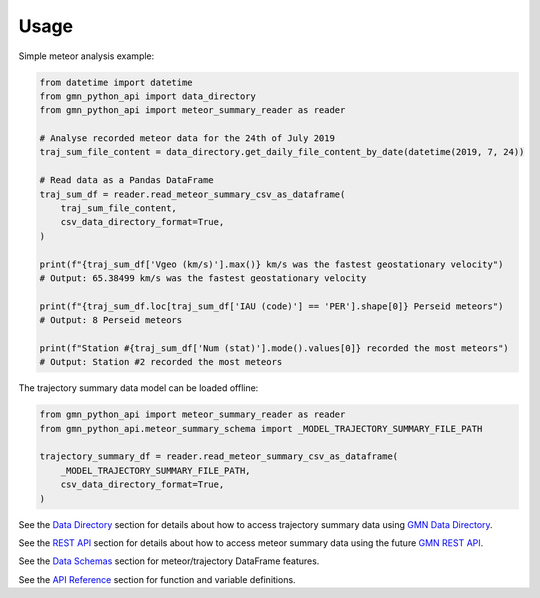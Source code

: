 Usage
=========

Simple meteor analysis example:

.. code:: python

   from datetime import datetime
   from gmn_python_api import data_directory
   from gmn_python_api import meteor_summary_reader as reader

   # Analyse recorded meteor data for the 24th of July 2019
   traj_sum_file_content = data_directory.get_daily_file_content_by_date(datetime(2019, 7, 24))

   # Read data as a Pandas DataFrame
   traj_sum_df = reader.read_meteor_summary_csv_as_dataframe(
       traj_sum_file_content,
       csv_data_directory_format=True,
   )

   print(f"{traj_sum_df['Vgeo (km/s)'].max()} km/s was the fastest geostationary velocity")
   # Output: 65.38499 km/s was the fastest geostationary velocity

   print(f"{traj_sum_df.loc[traj_sum_df['IAU (code)'] == 'PER'].shape[0]} Perseid meteors")
   # Output: 8 Perseid meteors

   print(f"Station #{traj_sum_df['Num (stat)'].mode().values[0]} recorded the most meteors")
   # Output: Station #2 recorded the most meteors

The trajectory summary data model can be loaded offline:

.. code:: python

   from gmn_python_api import meteor_summary_reader as reader
   from gmn_python_api.meteor_summary_schema import _MODEL_TRAJECTORY_SUMMARY_FILE_PATH

   trajectory_summary_df = reader.read_meteor_summary_csv_as_dataframe(
       _MODEL_TRAJECTORY_SUMMARY_FILE_PATH,
       csv_data_directory_format=True,
   )

See the `Data Directory`_ section for details about how to access trajectory summary data using `GMN Data Directory`_.

See the `REST API`_ section for details about how to access meteor summary data using the future `GMN REST API`_.

See the `Data Schemas`_ section for meteor/trajectory DataFrame features.

See the `API Reference`_ section for function and variable definitions.

.. _Data Directory: https://gmn-python-api.readthedocs.io/en/latest/data_directory.html
.. _GMN Data Directory: https://globalmeteornetwork.org/data/traj_summary_data/
.. _REST API: https://gmn-python-api.readthedocs.io/en/latest/rest_api.html
.. _GMN REST API: https://github.com/gmn-data-platform/gmn-data-endpoints
.. _API Reference: https://gmn-python-api.readthedocs.io/en/latest/autoapi/gmn_python_api/index.html
.. _Data Schemas: https://gmn-python-api.readthedocs.io/en/latest/data_schemas.html
